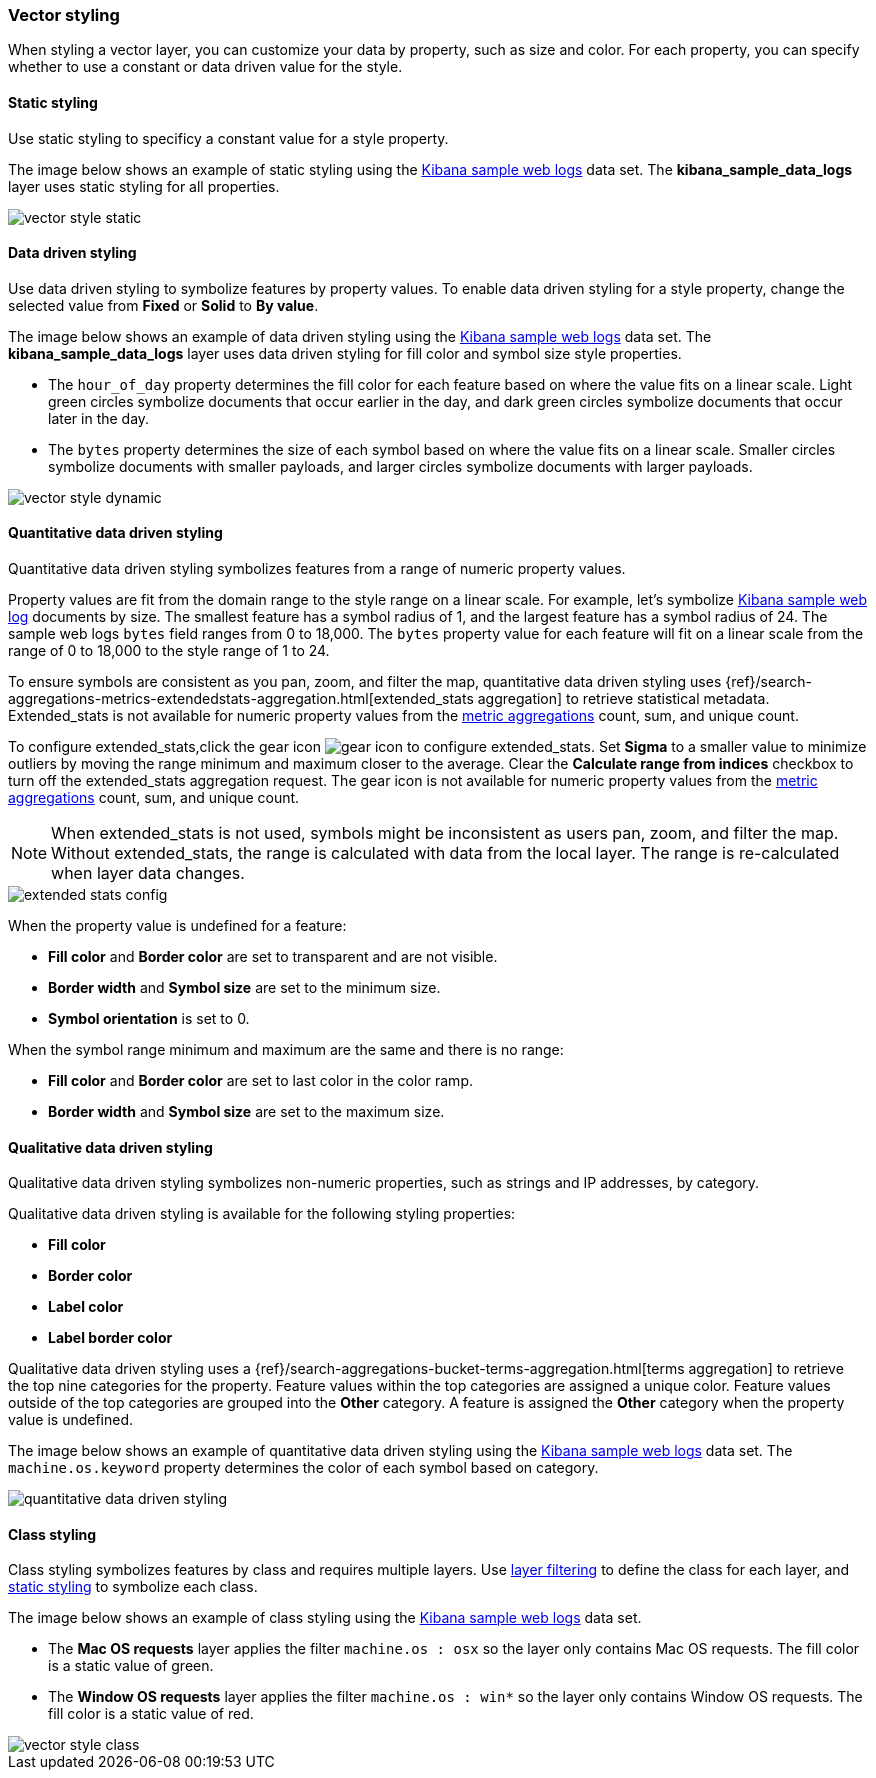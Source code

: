 [role="xpack"]
[[vector-style]]
=== Vector styling

When styling a vector layer, you can customize your data by property, such as size and color.
For each property, you can specify whether to use a constant or data driven value for the style.


[float]
[[maps-vector-style-static]]
==== Static styling

Use static styling to specificy a constant value for a style property.

The image below shows an example of static styling using the <<add-sample-data, Kibana sample web logs>> data set.
The *kibana_sample_data_logs* layer uses static styling for all properties.

[role="screenshot"]
image::maps/images/vector_style_static.png[]


[float]
[[maps-vector-style-data-driven]]
==== Data driven styling

Use data driven styling to symbolize features by property values.
To enable data driven styling for a style property, change the selected value from *Fixed* or *Solid* to *By value*.

The image below shows an example of data driven styling using the <<add-sample-data, Kibana sample web logs>> data set.
The *kibana_sample_data_logs* layer uses data driven styling for fill color and symbol size style properties.

* The `hour_of_day` property determines the fill color for each feature based on where the value fits on a linear scale.
Light green circles symbolize documents that occur earlier in the day, and dark green circles symbolize documents that occur later in the day.

* The `bytes` property determines the size of each symbol based on where the value fits on a linear scale.
Smaller circles symbolize documents with smaller payloads, and larger circles symbolize documents with larger payloads.

[role="screenshot"]
image::maps/images/vector_style_dynamic.png[]


[float]
[[maps-vector-style-quantitative-data-driven]]
==== Quantitative data driven styling

Quantitative data driven styling symbolizes features from a range of numeric property values.

Property values are fit from the domain range to the style range on a linear scale.
For example, let's symbolize <<add-sample-data, Kibana sample web log>> documents by size.
The smallest feature has a symbol radius of 1, and the largest feature has a symbol radius of 24.
The sample web logs `bytes` field ranges from 0 to 18,000.
The `bytes` property value for each feature will fit on a linear scale from the range of 0 to 18,000 to the style range of 1 to 24.

To ensure symbols are consistent as you pan, zoom, and filter the map, quantitative data driven styling uses {ref}/search-aggregations-metrics-extendedstats-aggregation.html[extended_stats aggregation] to retrieve statistical metadata. Extended_stats is not available for numeric property values from the <<maps-aggregations, metric aggregations>> count, sum, and unique count.

To configure extended_stats,click the gear icon image:maps/images/gear_icon.png[] to configure extended_stats. Set *Sigma* to a smaller value to minimize outliers by moving the range minimum and maximum closer to the average. Clear the *Calculate range from indices* checkbox to turn off the extended_stats aggregation request. The gear icon is not available for numeric property values from the <<maps-aggregations, metric aggregations>> count, sum, and unique count.

NOTE: When extended_stats is not used, symbols might be inconsistent as users pan, zoom, and filter the map. Without extended_stats, the range is calculated with data from the local layer. The range is re-calculated when layer data changes.

[role="screenshot"]
image::maps/images/extended_stats_config.png[]

When the property value is undefined for a feature:

* *Fill color* and *Border color* are set to transparent and are not visible.
* *Border width* and *Symbol size* are set to the minimum size.
* *Symbol orientation* is set to 0.

When the symbol range minimum and maximum are the same and there is no range:

* *Fill color* and *Border color* are set to last color in the color ramp.
* *Border width* and *Symbol size* are set to the maximum size.


[float]
[[maps-vector-style-qualitative-data-driven]]
==== Qualitative data driven styling

Qualitative data driven styling symbolizes non-numeric properties, such as strings and IP addresses, by category.

Qualitative data driven styling is available for the following styling properties:

* *Fill color*
* *Border color*
* *Label color*
* *Label border color*

Qualitative data driven styling uses a {ref}/search-aggregations-bucket-terms-aggregation.html[terms aggregation] to retrieve the top nine categories for the property. Feature values within the top categories are assigned a unique color. Feature values outside of the top categories are grouped into the *Other* category. A feature is assigned the *Other* category when the property value is undefined.

The image below shows an example of quantitative data driven styling using the <<add-sample-data, Kibana sample web logs>> data set.
The `machine.os.keyword` property determines the color of each symbol based on category.

[role="screenshot"]
image::maps/images/quantitative_data_driven_styling.png[]


[float]
[[maps-vector-style-class]]
==== Class styling

Class styling symbolizes features by class and requires multiple layers.
Use <<maps-layer-based-filtering, layer filtering>> to define the class for each layer, and <<maps-vector-style-static, static styling>> to symbolize each class.

The image below shows an example of class styling using the <<add-sample-data, Kibana sample web logs>> data set.

* The *Mac OS requests* layer applies the filter `machine.os : osx` so the layer only contains Mac OS requests.
The fill color is a static value of green.

* The *Window OS requests* layer applies the filter `machine.os : win*` so the layer only contains Window OS requests.
The fill color is a static value of red.

[role="screenshot"]
image::maps/images/vector_style_class.png[]
